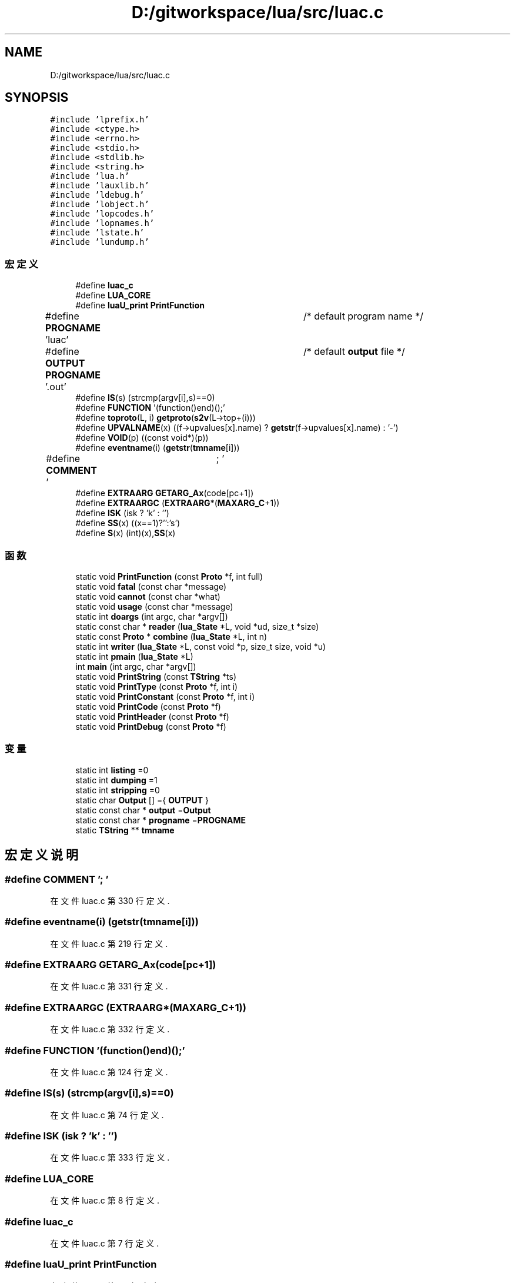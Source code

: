 .TH "D:/gitworkspace/lua/src/luac.c" 3 "2020年 九月 8日 星期二" "Lua_Docmention" \" -*- nroff -*-
.ad l
.nh
.SH NAME
D:/gitworkspace/lua/src/luac.c
.SH SYNOPSIS
.br
.PP
\fC#include 'lprefix\&.h'\fP
.br
\fC#include <ctype\&.h>\fP
.br
\fC#include <errno\&.h>\fP
.br
\fC#include <stdio\&.h>\fP
.br
\fC#include <stdlib\&.h>\fP
.br
\fC#include <string\&.h>\fP
.br
\fC#include 'lua\&.h'\fP
.br
\fC#include 'lauxlib\&.h'\fP
.br
\fC#include 'ldebug\&.h'\fP
.br
\fC#include 'lobject\&.h'\fP
.br
\fC#include 'lopcodes\&.h'\fP
.br
\fC#include 'lopnames\&.h'\fP
.br
\fC#include 'lstate\&.h'\fP
.br
\fC#include 'lundump\&.h'\fP
.br

.SS "宏定义"

.in +1c
.ti -1c
.RI "#define \fBluac_c\fP"
.br
.ti -1c
.RI "#define \fBLUA_CORE\fP"
.br
.ti -1c
.RI "#define \fBluaU_print\fP   \fBPrintFunction\fP"
.br
.ti -1c
.RI "#define \fBPROGNAME\fP   'luac'		/* default program name */"
.br
.ti -1c
.RI "#define \fBOUTPUT\fP   \fBPROGNAME\fP '\&.out'	/* default \fBoutput\fP file */"
.br
.ti -1c
.RI "#define \fBIS\fP(s)   (strcmp(argv[i],s)==0)"
.br
.ti -1c
.RI "#define \fBFUNCTION\fP   '(function()end)();'"
.br
.ti -1c
.RI "#define \fBtoproto\fP(L,  i)   \fBgetproto\fP(\fBs2v\fP(L\->top+(i)))"
.br
.ti -1c
.RI "#define \fBUPVALNAME\fP(x)   ((f\->upvalues[x]\&.name) ? \fBgetstr\fP(f\->upvalues[x]\&.name) : '\-')"
.br
.ti -1c
.RI "#define \fBVOID\fP(p)   ((const void*)(p))"
.br
.ti -1c
.RI "#define \fBeventname\fP(i)   (\fBgetstr\fP(\fBtmname\fP[i]))"
.br
.ti -1c
.RI "#define \fBCOMMENT\fP   '\\t; '"
.br
.ti -1c
.RI "#define \fBEXTRAARG\fP   \fBGETARG_Ax\fP(code[pc+1])"
.br
.ti -1c
.RI "#define \fBEXTRAARGC\fP   (\fBEXTRAARG\fP*(\fBMAXARG_C\fP+1))"
.br
.ti -1c
.RI "#define \fBISK\fP   (isk ? 'k' : '')"
.br
.ti -1c
.RI "#define \fBSS\fP(x)   ((x==1)?'':'s')"
.br
.ti -1c
.RI "#define \fBS\fP(x)   (int)(x),\fBSS\fP(x)"
.br
.in -1c
.SS "函数"

.in +1c
.ti -1c
.RI "static void \fBPrintFunction\fP (const \fBProto\fP *f, int full)"
.br
.ti -1c
.RI "static void \fBfatal\fP (const char *message)"
.br
.ti -1c
.RI "static void \fBcannot\fP (const char *what)"
.br
.ti -1c
.RI "static void \fBusage\fP (const char *message)"
.br
.ti -1c
.RI "static int \fBdoargs\fP (int argc, char *argv[])"
.br
.ti -1c
.RI "static const char * \fBreader\fP (\fBlua_State\fP *L, void *ud, size_t *size)"
.br
.ti -1c
.RI "static const \fBProto\fP * \fBcombine\fP (\fBlua_State\fP *L, int n)"
.br
.ti -1c
.RI "static int \fBwriter\fP (\fBlua_State\fP *L, const void *p, size_t size, void *u)"
.br
.ti -1c
.RI "static int \fBpmain\fP (\fBlua_State\fP *L)"
.br
.ti -1c
.RI "int \fBmain\fP (int argc, char *argv[])"
.br
.ti -1c
.RI "static void \fBPrintString\fP (const \fBTString\fP *ts)"
.br
.ti -1c
.RI "static void \fBPrintType\fP (const \fBProto\fP *f, int i)"
.br
.ti -1c
.RI "static void \fBPrintConstant\fP (const \fBProto\fP *f, int i)"
.br
.ti -1c
.RI "static void \fBPrintCode\fP (const \fBProto\fP *f)"
.br
.ti -1c
.RI "static void \fBPrintHeader\fP (const \fBProto\fP *f)"
.br
.ti -1c
.RI "static void \fBPrintDebug\fP (const \fBProto\fP *f)"
.br
.in -1c
.SS "变量"

.in +1c
.ti -1c
.RI "static int \fBlisting\fP =0"
.br
.ti -1c
.RI "static int \fBdumping\fP =1"
.br
.ti -1c
.RI "static int \fBstripping\fP =0"
.br
.ti -1c
.RI "static char \fBOutput\fP [] ={ \fBOUTPUT\fP }"
.br
.ti -1c
.RI "static const char * \fBoutput\fP =\fBOutput\fP"
.br
.ti -1c
.RI "static const char * \fBprogname\fP =\fBPROGNAME\fP"
.br
.ti -1c
.RI "static \fBTString\fP ** \fBtmname\fP"
.br
.in -1c
.SH "宏定义说明"
.PP 
.SS "#define COMMENT   '\\t; '"

.PP
在文件 luac\&.c 第 330 行定义\&.
.SS "#define eventname(i)   (\fBgetstr\fP(\fBtmname\fP[i]))"

.PP
在文件 luac\&.c 第 219 行定义\&.
.SS "#define EXTRAARG   \fBGETARG_Ax\fP(code[pc+1])"

.PP
在文件 luac\&.c 第 331 行定义\&.
.SS "#define EXTRAARGC   (\fBEXTRAARG\fP*(\fBMAXARG_C\fP+1))"

.PP
在文件 luac\&.c 第 332 行定义\&.
.SS "#define FUNCTION   '(function()end)();'"

.PP
在文件 luac\&.c 第 124 行定义\&.
.SS "#define IS(s)   (strcmp(argv[i],s)==0)"

.PP
在文件 luac\&.c 第 74 行定义\&.
.SS "#define ISK   (isk ? 'k' : '')"

.PP
在文件 luac\&.c 第 333 行定义\&.
.SS "#define LUA_CORE"

.PP
在文件 luac\&.c 第 8 行定义\&.
.SS "#define luac_c"

.PP
在文件 luac\&.c 第 7 行定义\&.
.SS "#define luaU_print   \fBPrintFunction\fP"

.PP
在文件 luac\&.c 第 29 行定义\&.
.SS "#define OUTPUT   \fBPROGNAME\fP '\&.out'	/* default \fBoutput\fP file */"

.PP
在文件 luac\&.c 第 32 行定义\&.
.SS "#define PROGNAME   'luac'		/* default program name */"

.PP
在文件 luac\&.c 第 31 行定义\&.
.SS "#define S(x)   (int)(x),\fBSS\fP(x)"

.PP
在文件 luac\&.c 第 667 行定义\&.
.SS "#define SS(x)   ((x==1)?'':'s')"

.PP
在文件 luac\&.c 第 666 行定义\&.
.SS "#define toproto(L, i)   \fBgetproto\fP(\fBs2v\fP(L\->top+(i)))"

.PP
在文件 luac\&.c 第 141 行定义\&.
.SS "#define UPVALNAME(x)   ((f\->upvalues[x]\&.name) ? \fBgetstr\fP(f\->upvalues[x]\&.name) : '\-')"

.PP
在文件 luac\&.c 第 217 行定义\&.
.SS "#define VOID(p)   ((const void*)(p))"

.PP
在文件 luac\&.c 第 218 行定义\&.
.SH "函数说明"
.PP 
.SS "static void cannot (const char * what)\fC [static]\fP"

.PP
在文件 luac\&.c 第 48 行定义\&.
.SS "static const \fBProto\fP* combine (\fBlua_State\fP * L, int n)\fC [static]\fP"

.PP
在文件 luac\&.c 第 143 行定义\&.
.SS "static int doargs (int argc, char * argv[])\fC [static]\fP"

.PP
在文件 luac\&.c 第 76 行定义\&.
.SS "static void fatal (const char * message)\fC [static]\fP"

.PP
在文件 luac\&.c 第 42 行定义\&.
.SS "int main (int argc, char * argv[])"

.PP
在文件 luac\&.c 第 197 行定义\&.
.SS "static int pmain (\fBlua_State\fP * L)\fC [static]\fP"

.PP
在文件 luac\&.c 第 169 行定义\&.
.SS "static void PrintCode (const \fBProto\fP * f)\fC [static]\fP"

.PP
在文件 luac\&.c 第 335 行定义\&.
.SS "static void PrintConstant (const \fBProto\fP * f, int i)\fC [static]\fP"

.PP
在文件 luac\&.c 第 295 行定义\&.
.SS "static void PrintDebug (const \fBProto\fP * f)\fC [static]\fP"

.PP
在文件 luac\&.c 第 689 行定义\&.
.SS "static void PrintFunction (const \fBProto\fP * f, int full)\fC [static]\fP"

.PP
在文件 luac\&.c 第 717 行定义\&.
.SS "static void PrintHeader (const \fBProto\fP * f)\fC [static]\fP"

.PP
在文件 luac\&.c 第 669 行定义\&.
.SS "static void PrintString (const \fBTString\fP * ts)\fC [static]\fP"

.PP
在文件 luac\&.c 第 221 行定义\&.
.SS "static void PrintType (const \fBProto\fP * f, int i)\fC [static]\fP"

.PP
在文件 luac\&.c 第 266 行定义\&.
.SS "static const char* reader (\fBlua_State\fP * L, void * ud, size_t * size)\fC [static]\fP"

.PP
在文件 luac\&.c 第 126 行定义\&.
.SS "static void usage (const char * message)\fC [static]\fP"

.PP
在文件 luac\&.c 第 54 行定义\&.
.SS "static int writer (\fBlua_State\fP * L, const void * p, size_t size, void * u)\fC [static]\fP"

.PP
在文件 luac\&.c 第 163 行定义\&.
.SH "变量说明"
.PP 
.SS "int dumping =1\fC [static]\fP"

.PP
在文件 luac\&.c 第 35 行定义\&.
.SS "int listing =0\fC [static]\fP"

.PP
在文件 luac\&.c 第 34 行定义\&.
.SS "char Output[] ={ \fBOUTPUT\fP }\fC [static]\fP"

.PP
在文件 luac\&.c 第 37 行定义\&.
.SS "const char* output =\fBOutput\fP\fC [static]\fP"

.PP
在文件 luac\&.c 第 38 行定义\&.
.SS "const char* progname =\fBPROGNAME\fP\fC [static]\fP"

.PP
在文件 luac\&.c 第 39 行定义\&.
.SS "int stripping =0\fC [static]\fP"

.PP
在文件 luac\&.c 第 36 行定义\&.
.SS "\fBTString\fP** tmname\fC [static]\fP"

.PP
在文件 luac\&.c 第 40 行定义\&.
.SH "作者"
.PP 
由 Doyxgen 通过分析 Lua_Docmention 的 源代码自动生成\&.
